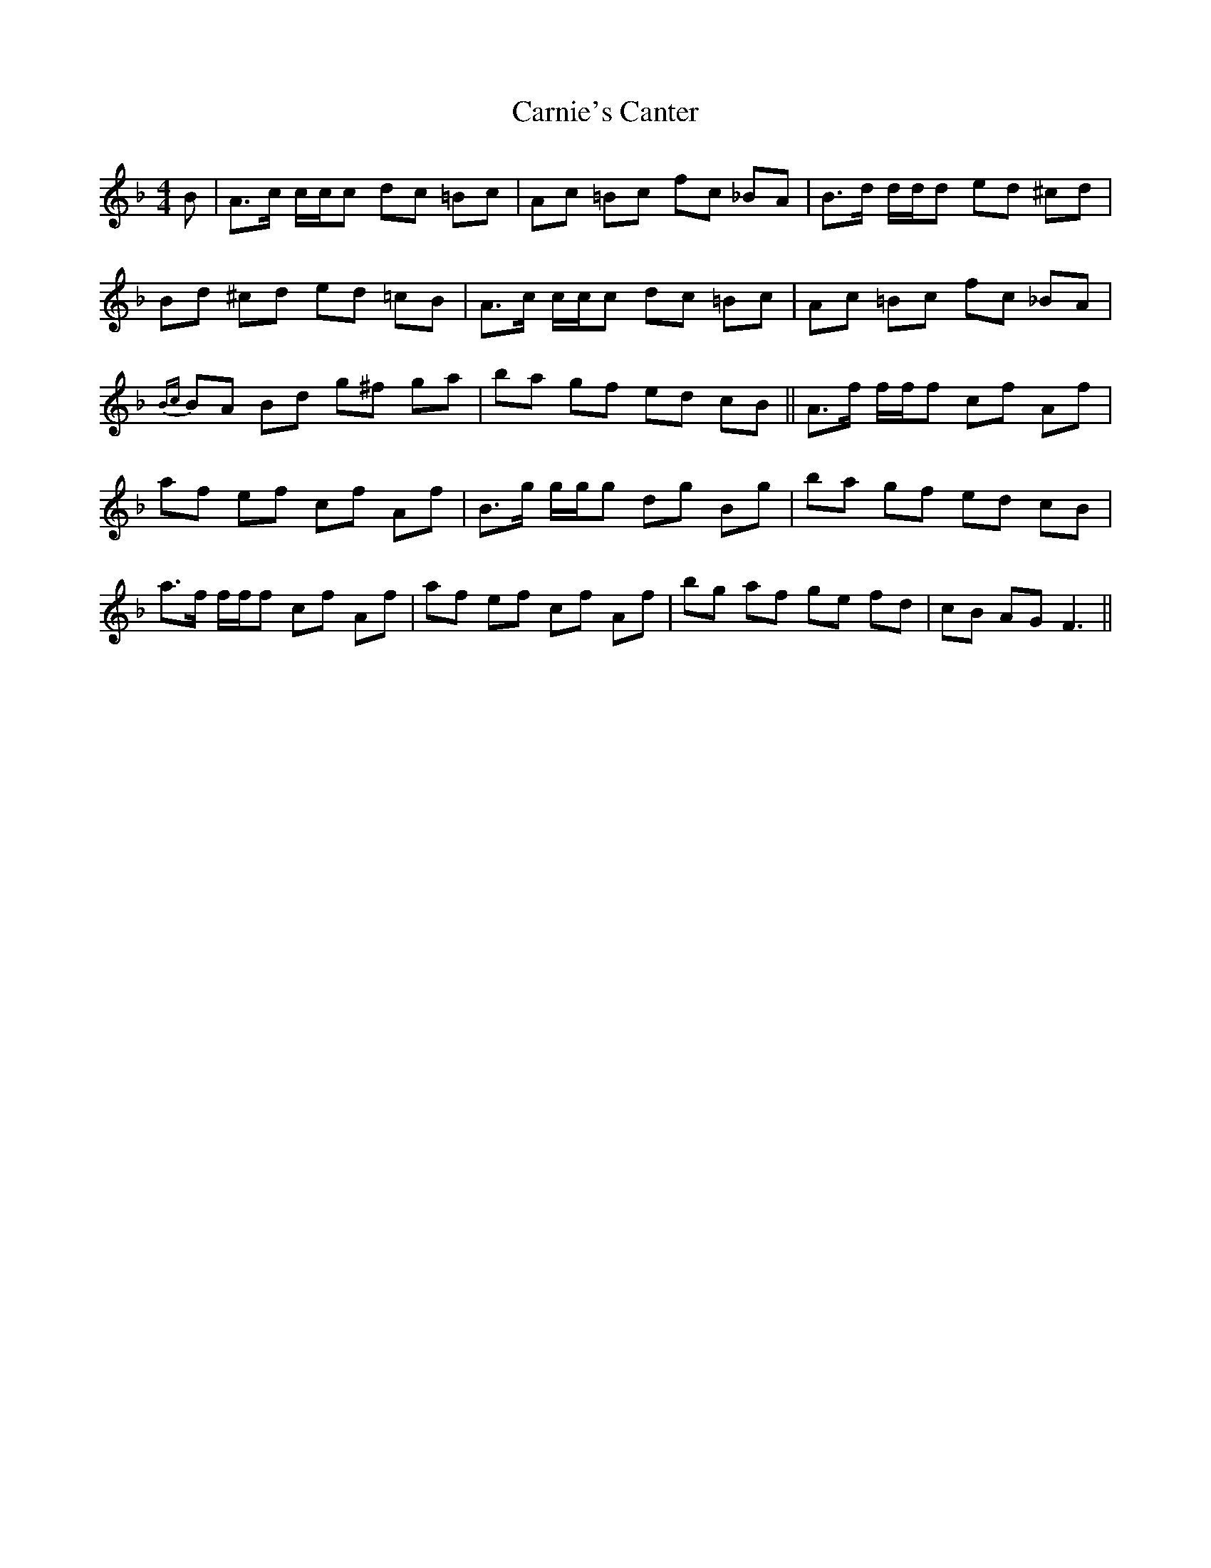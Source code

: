 X: 2
T: Carnie's Canter
Z: domhnall.
S: https://thesession.org/tunes/5398#setting17568
R: reel
M: 4/4
L: 1/8
K: Fmaj
B|\ A>c c/c/c dc =Bc|Ac =Bc fc _BA|\B>d d/d/d ed ^cd|Bd ^cd ed =cB|\A>c c/c/c dc =Bc|Ac =Bc fc _BA|\{Bc}BA Bd g^f ga|ba gf ed cB||\A>f f/f/f cf Af|af ef cf Af|\B>g g/g/g dg Bg|ba gf ed cB|\a>f f/f/f cf Af|af ef cf Af|\bg af ge fd|cB AG F3||
